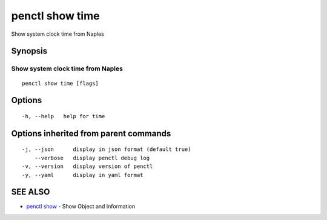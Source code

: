 .. _penctl_show_time:

penctl show time
----------------

Show system clock time from Naples

Synopsis
~~~~~~~~



------------------------------------
 Show system clock time from Naples 
------------------------------------


::

  penctl show time [flags]

Options
~~~~~~~

::

  -h, --help   help for time

Options inherited from parent commands
~~~~~~~~~~~~~~~~~~~~~~~~~~~~~~~~~~~~~~

::

  -j, --json      display in json format (default true)
      --verbose   display penctl debug log
  -v, --version   display version of penctl
  -y, --yaml      display in yaml format

SEE ALSO
~~~~~~~~

* `penctl show <penctl_show.rst>`_ 	 - Show Object and Information

